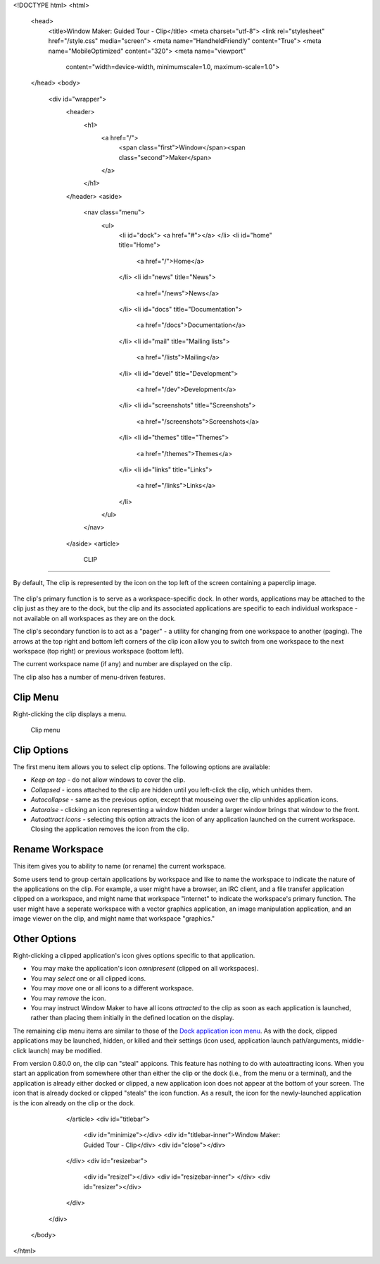 <!DOCTYPE html>
<html>
  <head>
    <title>Window Maker: Guided Tour - Clip</title>
    <meta charset="utf-8">
    <link rel="stylesheet" href="/style.css" media="screen">
    <meta name="HandheldFriendly" content="True">
    <meta name="MobileOptimized" content="320">
    <meta name="viewport"
      content="width=device-width, minimumscale=1.0, maximum-scale=1.0">
  </head>
  <body>
    <div id="wrapper">
      <header>
        <h1>
          <a href="/">
            <span class="first">Window</span><span class="second">Maker</span>
          </a>
        </h1>
      </header>
      <aside>
        <nav class="menu">
          <ul>
            <li id="dock">
            <a href="#"></a>
            </li>
            <li id="home" title="Home">
              <a href="/">Home</a>
            </li>
            <li id="news" title="News">
              <a href="/news">News</a>
            </li>
            <li id="docs" title="Documentation">
              <a href="/docs">Documentation</a>
            </li>
            <li id="mail" title="Mailing lists">
              <a href="/lists">Mailing</a>
            </li>
            <li id="devel" title="Development">
              <a href="/dev">Development</a>
            </li>
            <li id="screenshots" title="Screenshots">
              <a href="/screenshots">Screenshots</a>
            </li>
            <li id="themes" title="Themes">
              <a href="/themes">Themes</a>
            </li>
            <li id="links" title="Links">
              <a href="/links">Links</a>
            </li>
          </ul>
        </nav>
      </aside>
      <article>
        CLIP
====

By default, The clip is represented by the icon on the top left of the screen
containing a paperclip image.

.. figure:: images/clip.png
   :alt: Clip icon
   :figclass: borderless

The clip's primary function is to serve as a workspace-specific dock. In other
words, applications may be attached to the clip just as they are to the dock,
but the clip and its associated applications are specific to each individual
workspace - not available on all workspaces as they are on the dock.

The clip's secondary function is to act as a "pager" - a utility for changing
from one workspace to another (paging). The arrows at the top right and bottom
left corners of the clip icon allow you to switch from one workspace to the
next workspace (top right) or previous workspace (bottom left).

The current workspace name (if any) and number are displayed on the
clip.

The clip also has a number of menu-driven features.

Clip Menu
---------

Right-clicking the clip displays a menu.

.. figure:: images/menu_clip.png
   :alt: Clip menu
   :figclass: borderless

   Clip menu

Clip Options
------------

The first menu item allows you to select clip options. The following options
are available:

- *Keep on top* - do not allow windows to cover the clip.
- *Collapsed* - icons attached to the clip are hidden until you left-click the
  clip, which unhides them.
- *Autocollapse* - same as the previous option, except that mouseing over the
  clip unhides application icons.
- *Autoraise* - clicking an icon representing a window hidden under a larger
  window brings that window to the front.
- *Autoattract icons* - selecting this option attracts the icon of any
  application launched on the current workspace. Closing the application
  removes the icon from the clip.

Rename Workspace
----------------

This item gives you to ability to name (or rename) the current workspace.

Some users tend to group certain applications by workspace and like to name the
workspace to indicate the nature of the applications on the clip. For example,
a user might have a browser, an IRC client, and a file transfer application
clipped on a workspace, and might name that workspace "internet" to indicate
the workspace's primary function. The user might have a seperate workspace with
a vector graphics application, an image manipulation application, and an image
viewer on the clip, and might name that workspace "graphics."

Other Options
-------------

Right-clicking a clipped application's icon gives options specific to that
application.

- You may make the application's icon *omnipresent* (clipped on all
  workspaces).

- You may *select* one or all clipped icons.

- You may *move* one or all icons to a different workspace.

- You may *remove* the icon.

- You may instruct Window Maker to have all icons *attracted* to the clip as
  soon as each application is launched, rather than placing them initially in
  the defined location on the display.

The remaining clip menu items are similar to those of the `Dock application
icon menu <dock.html#conf>`_. As with the dock, clipped applications may be
launched, hidden, or killed and their settings (icon used, application launch
path/arguments, middle-click launch) may be modified.

From version 0.80.0 on, the clip can "steal" appicons. This feature has nothing
to do with autoattracting icons. When you start an application from somewhere
other than either the clip or the dock (i.e., from the menu or a terminal), and
the application is already either docked or clipped, a new application icon
does not appear at the bottom of your screen. The icon that is already docked
or clipped "steals" the icon function. As a result, the icon for the
newly-launched application is the icon already on the clip or the dock.

      </article>
      <div id="titlebar">
        <div id="minimize"></div>
        <div id="titlebar-inner">Window Maker: Guided Tour - Clip</div>
        <div id="close"></div>
      </div>
      <div id="resizebar">
        <div id="resizel"></div>
        <div id="resizebar-inner">
        </div>
        <div id="resizer"></div>
      </div>
    </div>
  </body>
</html>

